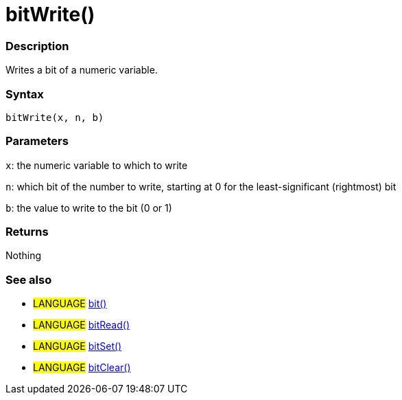 :source-highlighter: pygments
:pygments-style: arduino



= bitWrite()


// OVERVIEW SECTION STARTS
[#overview]
--

[float]
=== Description
Writes a bit of a numeric variable.
[%hardbreaks]


[float]
=== Syntax
`bitWrite(x, n, b)`


[float]
=== Parameters
`x`: the numeric variable to which to write

`n`: which bit of the number to write, starting at 0 for the least-significant (rightmost) bit

`b`: the value to write to the bit (0 or 1)

[float]
=== Returns
Nothing

--
// OVERVIEW SECTION ENDS




// HOW TO USE SECTION STARTS
[#howtouse]
--

[float]
=== See also
// Link relevant content by category, such as other Reference terms (please add the tag #LANGUAGE#),
// definitions (please add the tag #DEFINITION#), and examples of Projects and Tutorials
// (please add the tag #EXAMPLE#)  ►►►►► THIS SECTION IS MANDATORY ◄◄◄◄◄

[role="language"]
* #LANGUAGE# link:../bit[bit()] +
* #LANGUAGE# link:../bitRead[bitRead()] +
* #LANGUAGE# link:../bitSet[bitSet()] +
* #LANGUAGE# link:../bitClear[bitClear()]

--
// HOW TO USE SECTION ENDS
